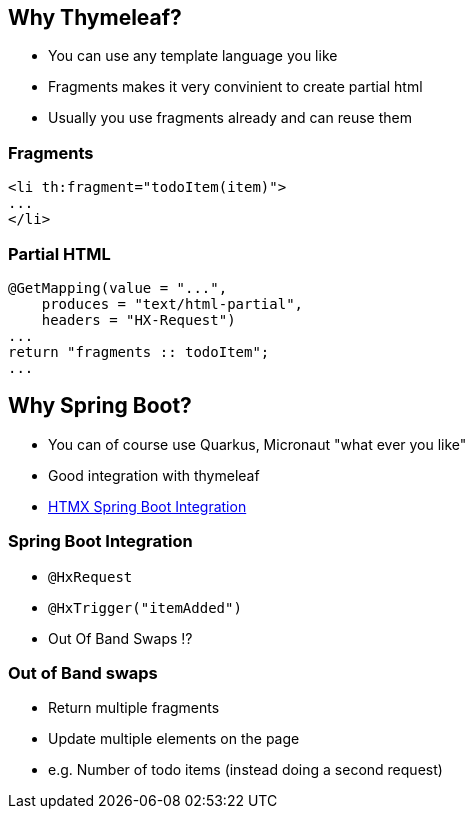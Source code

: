 == Why Thymeleaf?

* You can use any template language you like
* Fragments makes it very convinient to create partial html
* Usually you use fragments already and can reuse them

=== Fragments

[source,html]
----
<li th:fragment="todoItem(item)">
...
</li>
----

=== Partial HTML

[source,java,hightlight="2|5"]
----
@GetMapping(value = "...",
    produces = "text/html-partial",
    headers = "HX-Request") 
...
return "fragments :: todoItem";
...
----

== Why Spring Boot?

* You can of course use Quarkus, Micronaut "what ever you like"
* Good integration with thymeleaf
* https://github.com/wimdeblauwe/htmx-spring-boot[HTMX Spring Boot Integration]

=== Spring Boot Integration

* `@HxRequest`
* `@HxTrigger("itemAdded")`
* Out Of Band Swaps ⁉️

=== Out of Band swaps

* Return multiple fragments
* Update multiple elements on the page
* e.g. Number of todo items (instead doing a second request)
